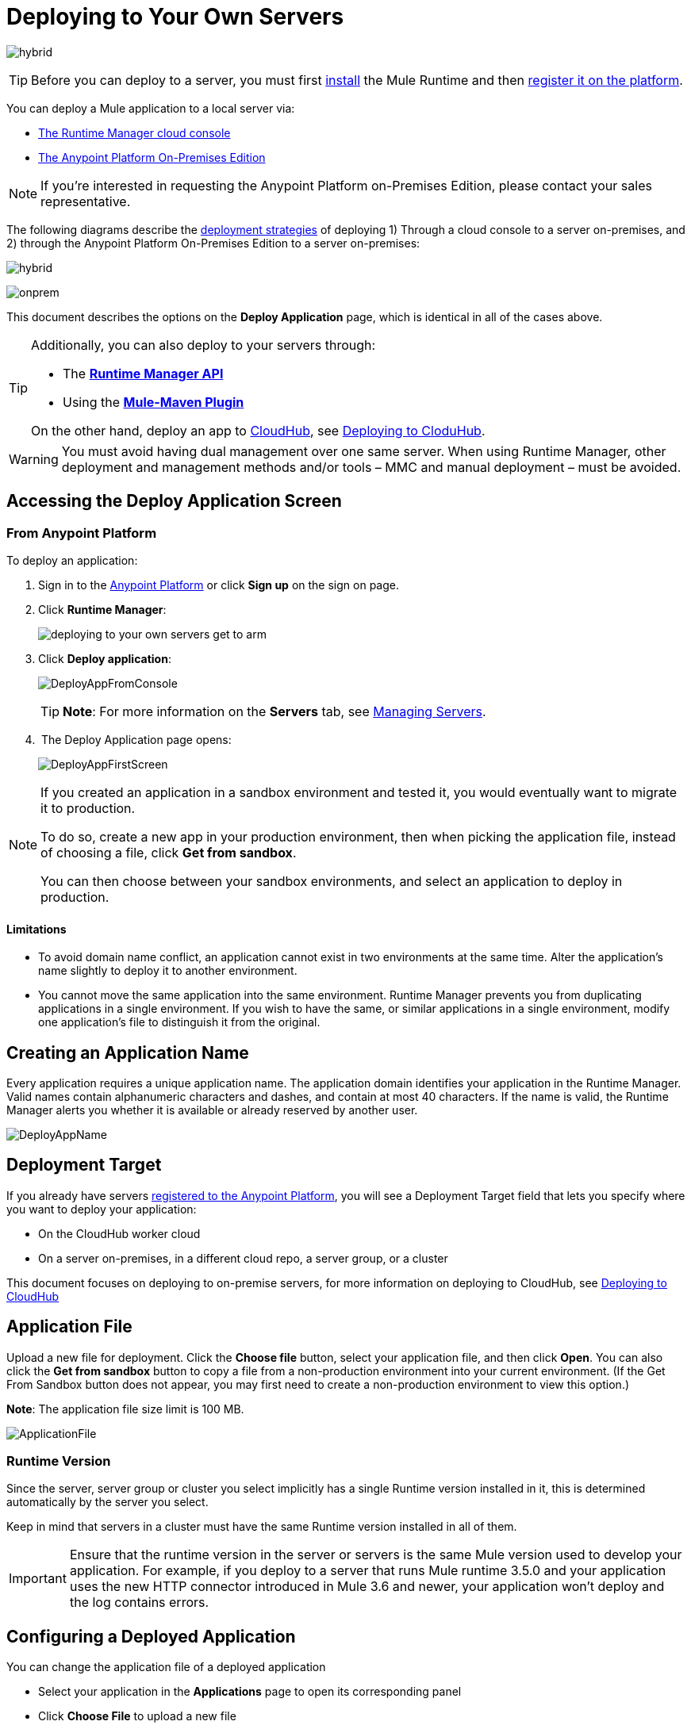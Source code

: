 = Deploying to Your Own Servers
:keywords: cloudhub, cloud, deploy, manage, runtime manager, arm

image:hybrid-logo-color.png[hybrid]

[TIP]
Before you can deploy to a server, you must first link:/mule-user-guide/v/3.8/installing[install] the Mule Runtime and then link:/runtime-manager/managing-servers#add-a-server[register it on the platform].

You can deploy a Mule application to a local server via:

* link:/runtime-manager/deployment-strategies#cloud-console-on-premises-deployment[The Runtime Manager cloud console]
* link:/runtime-manager/deployment-strategies#on-premises-console-on-premises-deployment[The Anypoint Platform On-Premises Edition]

[NOTE]
If you’re interested in requesting the Anypoint Platform on-Premises Edition, please contact your sales representative.

// * *Anypoint Studio* - Right-click your project and click *Deploy to Anypoint Platform* -> *Cloud*.

The following diagrams describe the link:/runtime-manager/deployment-strategies[deployment strategies] of deploying 1) Through a cloud console to a server on-premises, and 2) through the Anypoint Platform On-Premises Edition to a server on-premises:


image:infrastructure-hybrid.png[hybrid]

image:infrastructure-onprem.png[onprem]

This document describes the options on the *Deploy Application* page, which is identical in all of the cases above.


[TIP]
====
Additionally, you can also deploy to your servers through:

* The *link:/runtime-manager/runtime-manager-api[Runtime Manager API]*
* Using the *link:/mule-user-guide/v/3.8/mule-maven-plugin[Mule-Maven Plugin]*

On the other hand, deploy an app to link:/runtime-manager/cloudhub[CloudHub], see link:/runtime-manager/deploying-to-cloudhub[Deploying to CloduHub].
====


[WARNING]
You must avoid having dual management over one same server. When using Runtime Manager, other deployment and management methods and/or tools – MMC and manual deployment – must be avoided.

== Accessing the Deploy Application Screen

=== From Anypoint Platform

To deploy an application:

. Sign in to the link:https://anypoint.mulesoft.com[Anypoint Platform] or click *Sign up* on the sign on page.

. Click *Runtime Manager*:
+
image::deploying-to-your-own-servers-get-to-arm.png[]
+
. Click *Deploy application*:
+
image:DeployAppFromConsole.png[DeployAppFromConsole] 
+
[TIP]
*Note*: For more information on the *Servers* tab, see link:/runtime-manager/managing-servers[Managing Servers].
+
.  The Deploy Application page opens:
+
image:DeployAppFirstScreen.png[DeployAppFirstScreen] 


[NOTE]
--
If you created an application in a sandbox environment and tested it, you would eventually want to migrate it to production.

To do so, create a new app in your production environment, then when picking the application file, instead of choosing a file, click *Get from sandbox*.

You can then choose between your sandbox environments, and select an application to deploy in production.
--

==== Limitations

* To avoid domain name conflict, an application cannot exist in two environments at the same time. Alter the application's name slightly to deploy it to another environment.
* You cannot move the same application into the same environment. Runtime Manager prevents you from duplicating applications in a single environment. If you wish to have the same, or similar applications in a single environment, modify one application's file to distinguish it from the original.


////
=== From Anypoint Studio

. With your application open in Anpoint Studio as a Mule Project, Right-click on the project node in the package explorer. Then select *Deploy to Anypoint Platform* > *Runtime Manager* from the cascading menu.
+
image:deploy+to+cloudhub.png[deploy+to+cloudhub]
+
. If this is your first time deploying in this way, a popup menu asks you to provide your login credentials for the Anypoint Platform. Studio stores your credentials and uses them automatically the next time you deploy to CloudHub.

+
[TIP]
You can manage these credentials through the Studio *Preferences* menu, in *Anypoint Studio* > *Authentication*.

. After you sign in, the Deploy Application menu opens.
+
image:DeployAppFirstScreen.png[DeployAppFirstScreen] 

////

== Creating an Application Name

Every application requires a unique application name. The application domain identifies your application in the Runtime Manager. Valid names contain alphanumeric characters and dashes, and contain at most 40 characters. If the name is valid, the Runtime Manager alerts you whether it is available or already reserved by another user.

image:DeployAppName.png[DeployAppName]

== Deployment Target

If you already have servers link:link:/runtime-manager/managing-servers[registered to the Anypoint Platform], you will see a Deployment Target field that lets you specify where you want to deploy your application:

* On the CloudHub worker cloud
* On a server on-premises, in a different cloud repo, a server group, or a cluster

This document focuses on deploying to on-premise servers, for more information on deploying to CloudHub, see link:/runtime-manager/deploying-to-cloudhub[Deploying to CloudHub]


== Application File

Upload a new file for deployment. Click the *Choose file* button, select your application file, and then click *Open*. You can also click the *Get from sandbox* button to copy a file from a non-production environment into your current environment. (If the Get From Sandbox button does not appear, you may first need to create a non-production environment to view this option.) 

*Note*: The application file size limit is 100 MB.

image:ApplicationFile.png[ApplicationFile]


=== Runtime Version

Since the server, server group or cluster you select implicitly has a single Runtime version installed in it, this is determined automatically by the server you select.

Keep in mind that servers in a cluster must have the same Runtime version installed in all of them.

[IMPORTANT]
====
Ensure that the runtime version in the server or servers is the same Mule version used to develop your application. For example, if you deploy to a server that runs Mule runtime 3.5.0 and your application uses the new HTTP connector introduced in Mule 3.6 and newer, your application won't deploy and the log contains errors.
====


== Configuring a Deployed Application

You can change the application file of a deployed application

* Select your application in the *Applications* page to open its corresponding panel
* Click *Choose File* to upload a new file

[TIP]
Keep in mind that your application will then experience a moment of downtime while the new version you just selected is launched in the server, server group or cluster.


== Deployment Errors

If an error occurs and the application cannot be deployed, the application status indicator changes to red. You are alerted in the status area that an error occurred. Check the log details for any application deployment errors. You need to correct the error, upload the application, and deploy again.

== See Also

* link:/runtime-manager/managing-deployed-applications[Managing Deployed Applications] contains more information on how to manage your application once deployed
* link:/runtime-manager/managing-servers[Managing Servers] contains information about how to register servers, server groups and clusters to be able to deploy to them and how to adminster them.
* See how you can link:/runtime-manager/monitoring[Monitor your Applications]
* A link:/runtime-manager/runtime-manager-api[REST APIs] is also available for deployment to your servers.
